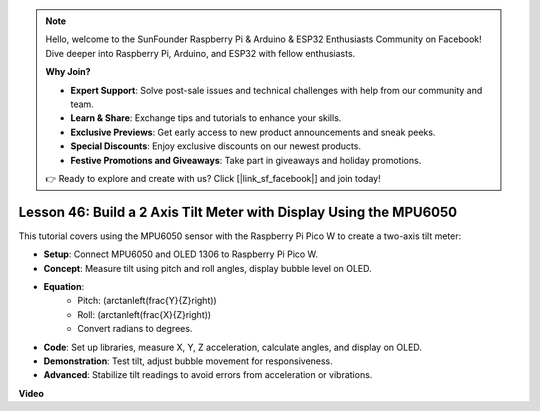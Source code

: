 .. note::

    Hello, welcome to the SunFounder Raspberry Pi & Arduino & ESP32 Enthusiasts Community on Facebook! Dive deeper into Raspberry Pi, Arduino, and ESP32 with fellow enthusiasts.

    **Why Join?**

    - **Expert Support**: Solve post-sale issues and technical challenges with help from our community and team.
    - **Learn & Share**: Exchange tips and tutorials to enhance your skills.
    - **Exclusive Previews**: Get early access to new product announcements and sneak peeks.
    - **Special Discounts**: Enjoy exclusive discounts on our newest products.
    - **Festive Promotions and Giveaways**: Take part in giveaways and holiday promotions.

    👉 Ready to explore and create with us? Click [|link_sf_facebook|] and join today!

Lesson 46: Build a 2 Axis Tilt Meter with Display Using the MPU6050
=============================================================================
This tutorial covers using the MPU6050 sensor with the Raspberry Pi Pico W to create a two-axis tilt meter:

* **Setup**: Connect MPU6050 and OLED 1306 to Raspberry Pi Pico W.
* **Concept**: Measure tilt using pitch and roll angles, display bubble level on OLED.
* **Equation**: 
   - Pitch: \(\arctan\left(\frac{Y}{Z}\right)\)
   - Roll: \(\arctan\left(\frac{X}{Z}\right)\)
   - Convert radians to degrees.
* **Code**: Set up libraries, measure X, Y, Z acceleration, calculate angles, and display on OLED.
* **Demonstration**: Test tilt, adjust bubble movement for responsiveness.
* **Advanced**: Stabilize tilt readings to avoid errors from acceleration or vibrations.

**Video**

.. raw:: html

    <iframe width="700" height="500" src="https://www.youtube.com/embed/wYv39RMwXvU?si=6gJoFFIa1HSdGIFt" title="YouTube video player" frameborder="0" allow="accelerometer; autoplay; clipboard-write; encrypted-media; gyroscope; picture-in-picture; web-share" allowfullscreen></iframe>
